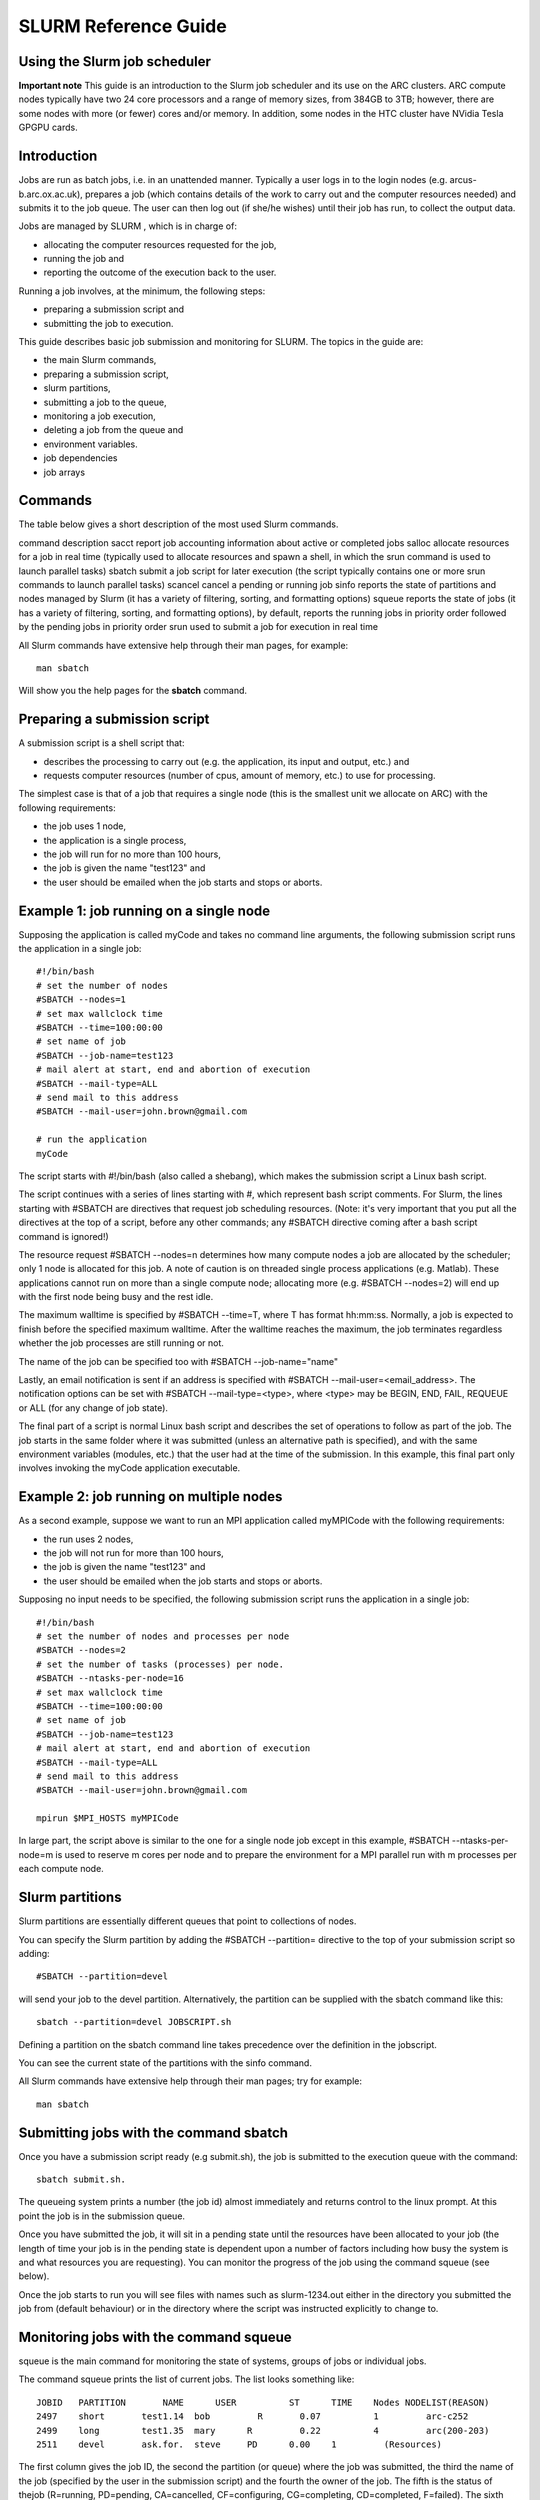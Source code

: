 SLURM Reference Guide
=====================

Using the Slurm job scheduler
-----------------------------

**Important note**
This guide is an introduction to the Slurm job scheduler and its use on the ARC clusters. ARC compute nodes typically have two 24 core processors and a range of memory sizes,
from 384GB to 3TB; however, there are some nodes with more (or fewer) cores and/or memory. In addition, some nodes in the HTC cluster have NVidia Tesla GPGPU cards. 

Introduction
------------

Jobs are run as batch jobs, i.e. in an unattended manner. Typically a user logs in to the login nodes (e.g. arcus-b.arc.ox.ac.uk), prepares a job (which contains details of the work to carry out and the computer resources needed) and submits it to the job queue. The user can then log out (if she/he wishes) until their job has run, to collect the output data.

Jobs are managed by SLURM , which is in charge of:

- allocating the computer resources requested for the job,
- running the job and
- reporting the outcome of the execution back to the user.

Running a job involves, at the minimum, the following steps:

- preparing a submission script and
- submitting the job to execution.

This guide describes basic job submission and monitoring for SLURM.  The topics in the guide are:

- the main Slurm commands,
- preparing a submission script,
- slurm partitions,
- submitting a job to the queue,
- monitoring a job execution,
- deleting a job from the queue and
- environment variables.
- job dependencies
- job arrays

Commands
--------

The table below gives a short description of the most used Slurm commands.

command	description
sacct	report job accounting information about active or completed jobs
salloc	allocate resources for a job in real time (typically used to allocate resources and spawn a shell, in which the srun command is used to launch parallel tasks)
sbatch	submit a job script for later execution (the script typically contains one or more srun commands to launch parallel tasks)
scancel	cancel a pending or running job
sinfo	reports the state of partitions and nodes managed by Slurm (it has a variety of filtering, sorting, and formatting options)
squeue	reports the state of jobs (it has a variety of filtering, sorting, and formatting options), by default, reports the running jobs in priority order followed by the pending jobs in priority order
srun	
used to submit a job for execution in real time

All Slurm commands have extensive help through their man pages, for example::

  man sbatch
  
Will show you the help pages for the **sbatch** command.

Preparing a submission script
-----------------------------

A submission script is a shell script that:

- describes the processing to carry out (e.g. the application, its input and output, etc.) and
- requests computer resources (number of cpus, amount of memory, etc.) to use for processing.

The simplest case is that of a job that requires a single node (this is the smallest unit we allocate on ARC) with the following requirements:

- the job uses 1 node,
- the application is a single process,
- the job will run for no more than 100 hours,
- the job is given the name "test123" and
- the user should be emailed when the job starts and stops or aborts.

Example 1: job running on a single node
---------------------------------------

Supposing the application is called myCode and takes no command line arguments, the following submission script runs the application in a single job::

    #!/bin/bash
    # set the number of nodes
    #SBATCH --nodes=1
    # set max wallclock time
    #SBATCH --time=100:00:00
    # set name of job
    #SBATCH --job-name=test123
    # mail alert at start, end and abortion of execution
    #SBATCH --mail-type=ALL
    # send mail to this address
    #SBATCH --mail-user=john.brown@gmail.com
    
    # run the application
    myCode
    
The script starts with #!/bin/bash (also called a shebang), which makes the submission script a Linux bash script.

The script continues with a series of lines starting with #, which represent bash script comments.  For Slurm, the lines starting with #SBATCH are directives that request job scheduling resources.  (Note: it's very important that you put all the directives at the top of a script, before any other commands; any #SBATCH directive coming after a bash script command is ignored!)

The resource request #SBATCH --nodes=n determines how many compute nodes a job are allocated by the scheduler; only 1 node is allocated for this job.  A note of caution is on threaded single process applications (e.g. Matlab).  These applications cannot run on more than a single compute node; allocating more (e.g. #SBATCH --nodes=2) will end up with the first node being busy and the rest idle.

The maximum walltime is specified by #SBATCH --time=T, where T has format hh:mm:ss.  Normally, a job is expected to finish before the specified maximum walltime.  After the walltime reaches the maximum, the job terminates regardless whether the job processes are still running or not. 

The name of the job can be specified too with #SBATCH --job-name="name"

Lastly, an email notification is sent if an address is specified with #SBATCH --mail-user=<email_address>.  The notification options can be set with #SBATCH --mail-type=<type>, where <type> may be BEGIN, END, FAIL, REQUEUE or ALL (for any change of job state).

The final part of a script is normal Linux bash script and describes the set of operations to follow as part of the job.  The job starts in the same folder where it was submitted (unless an alternative path is specified), and with the same environment variables (modules, etc.) that the user had at the time of the submission.  In this example, this final part only involves invoking the myCode application executable.

Example 2: job running on multiple nodes
----------------------------------------

As a second example, suppose we want to run an MPI application called myMPICode with the following requirements:

- the run uses 2 nodes,
- the job will not run for more than 100 hours,
- the job is given the name "test123" and
- the user should be emailed when the job starts and stops or aborts.

Supposing no input needs to be specified, the following submission script runs the application in a single job::

    #!/bin/bash
    # set the number of nodes and processes per node
    #SBATCH --nodes=2
    # set the number of tasks (processes) per node.
    #SBATCH --ntasks-per-node=16
    # set max wallclock time
    #SBATCH --time=100:00:00
    # set name of job
    #SBATCH --job-name=test123
    # mail alert at start, end and abortion of execution
    #SBATCH --mail-type=ALL
    # send mail to this address
    #SBATCH --mail-user=john.brown@gmail.com
    
    mpirun $MPI_HOSTS myMPICode

In large part, the script above is similar to the one for a single node job except in this example, #SBATCH --ntasks-per-node=m is used to reserve m cores per node and to
prepare the environment for a MPI parallel run with m processes per each compute node.

Slurm partitions
----------------

Slurm partitions are essentially different queues that point to collections of nodes.

You can specify the Slurm partition by adding the #SBATCH --partition= directive to the top of your submission script so adding::

  #SBATCH --partition=devel 

will send your job to the devel partition. Alternatively, the partition can be supplied with the sbatch command like this::

  sbatch --partition=devel JOBSCRIPT.sh
  
Defining a partition on the sbatch command line takes precedence over the definition in the jobscript.

You can see the current state of the partitions with the sinfo command. 

All Slurm commands have extensive help through their man pages; try for example::

  man sbatch

Submitting jobs with the command sbatch
---------------------------------------

Once you have a submission script ready (e.g submit.sh), the job is submitted to the execution queue with the command::

  sbatch submit.sh.  

The queueing system prints a number (the job id) almost immediately and returns control to the linux prompt.  At this point the job is in the submission queue.

Once you have submitted the job, it will sit in a pending state until the resources have been allocated to your job (the length of time your job is in the pending
state is dependent upon a number of factors including how busy the system is and what resources you are requesting). You can monitor the progress of the job using the
command squeue (see below).

Once the job starts to run you will see files with names such as slurm-1234.out either in the directory you submitted the job from (default behaviour) or in the directory
where the script was instructed explicitly to change to. 

Monitoring jobs with the command squeue
---------------------------------------

squeue is the main command for monitoring the state of systems, groups of jobs or individual jobs.

The command squeue prints the list of current jobs.  The list looks something like:: 

  JOBID	  PARTITION	  NAME	    USER	  ST	  TIME	  Nodes	NODELIST(REASON)
  2497	  short	      test1.14	bob	    R	    0.07	  1	    arc-c252
  2499	  long	      test1.35	mary	  R	    0.22	  4	    arc(200-203)
  2511	  devel	      ask.for.	steve	  PD	  0.00	  1	    (Resources)

The first column gives the job ID, the second the partition (or queue) where the job was submitted, the third the name of the job (specified by the user
in the submission script) and the fourth the owner of the job.  The fifth is the status of thejob (R=running, PD=pending, CA=cancelled, CF=configuring, CG=completing,
CD=completed, F=failed). The sixth column gives the elapsed time for each particular job.  Finally, there are the number of nodes requested and the nodelist where
the job is running (or the cause that it is not running).

Some other useful squeue features include::

  -u for showing the status of all the jobs of a particular user, e.g. squeue -u bob for user bob;
  -l for showing more of the  available information;
  --start to report  the  expected  start  time  of pending jobs.
 
Read all the options for squeue on the Linux manual using the command **man squeue**, including how to personalize the information to be displayed.

Deleting jobs with the command scancel
--------------------------------------

Use the scancel command to delete a job, for example::

  scancel 1121 
  
to delete job with ID 1121.  A user can delete his/her own jobs at any time, whether the job is pending (waiting in the queue) or running.  
A user cannot delete the jobs of another user.  Normally, there is a (small) delay between the execution of the scancel command and the time 
when the job is dequeued and killed.  Occasionally a job may not delete properly, in which case, the ARC support team can delete it upon request.

Environment variables
---------------------

At the time a job is launched into execution, Slurm defines multiple environment variables, which can be used from within the submission script to
define the correct workflow of the job.  The most useful of these environment variables are the following::

  SLURM_SUBMIT_DIR, which points to the directory where the sbatch command is issued;
  SLURM_JOB_NODELIST, which returns the list of nodes allocated to the job;
  SLURM_JOB_ID, which is a unique number Slurm assigns to a job.

In most cases, SLURM_SUBMIT_DIR does not have to be used, as the job goes by default to the directory where the slurm command was issued.  This behaviour of Slurm is in contrast with other schedulers, such as Torque, which goes to the home directory of the user account.  SLURM_SUBMIT_DIR can be useful in a submission script when files must be copied to/from a specific directory that is different from the directory where the slurm command was issued.

SLURM_JOB_ID is useful to tag job specific files and directories, typically output files or run directories.  For instance, the submission script line::

  myApp > $SLURM_JOB_ID.out
  
runs the application myApp and redirects the standard output to a file whose name is given by the job ID.  The job ID is a number assigned by Slurm and differs from
the character string name given to the job in the submission script by the user.

Job Dependencies
----------------

Job dependencies are used to defer the start of a job until the specified dependencies have been satisfied.

They are specified with the --dependency option to sbatch in the format::

  sbatch --dependency=<type:job_id[:job_id][,type:job_id[:job_id]]> ...

Dependency types::

  after:jobid[:jobid...]	job can begin after the specified jobs have started
  afterany:jobid[:jobid...]	job can begin after the specified jobs have terminated
  afternotok:jobid[:jobid...]	job can begin after the specified jobs have failed
  afterok:jobid[:jobid...]	job can begin after the specified jobs have run to completion with an exit code of zero

For example::

  sbatch job1.sh
  1802051
  sbatch --dependency=afterok:1802051 job2.sh
  
In the above example, job script job1.sh is submitted and is given a JobID of 1802051. We then submit job2.sh with a dependency that it only run
when job 1802051 has completed.

Job Arrays
----------

Job arrays offer a mechanism for submitting and managing collections of similar jobs quickly and easily. In general, job arrays are useful for applying the same processing routine to a collection of multiple input data files. Job arrays offer a very simple way to submit a large number of independent processing jobs.

By submitting a single job array sbatch script, a specified number of “array-tasks” will be created based on this “master” sbatch script. 

For example::

    #!/bin/bash
    #SBATCH --job-name=arrayJob
    #SBATCH --output=arrayJob_%A_%a.out
    #SBATCH --error=arrayJob_%A_%a.err
    #SBATCH --array=1-4
    #SBATCH --time=02:00:00

    # Print this sub-job's task ID
    echo "My SLURM_ARRAY_TASK_ID: " $SLURM_ARRAY_TASK_ID

    # Run "application" using input filename modified by SLURM_ARRAY_TASK_ID
    ./application input_$SLURM_ARRAY_TASK_ID.txt
    
The above example uses the --array=1-4 specification to create four array tasks which run the command "application" on different input files, the filename of each being modified by the SLURM_ARRAY_TASK_ID variable. 

The %A_%a construct in the output and error file names is used to generate unique output and error files based on the master job ID (%A) and the array-task's ID (%a). In this fashion, each array-task will be able to write to its own output and error file.

For clarity, the input and output files for the above script, if submited as jobID 1802055 would be:

JobID	--output	--error	Application Input filename
1802055_1	arrayJob_1802055_1.out	arrayJob_1802055_1.err	input_1.txt
1802055_2	arrayJob_1802055_2.out	arrayJob_1802055_2.err	input_2.txt
1802055_3	arrayJob_1802055_3.out	arrayJob_1802055_3.err	input_3.txt
1802055_4	arrayJob_1802055_4.out	arrayJob_1802055_4.err	input_4.txt
Note: You can specifiy the --array option on the sbatch command line instead of inside the submission script. For example if the --array option was removed from the above
script and the script was named jobArray.sh the command would be::

  sbatch --array=1-4 jobArray.sh

More information about Slurm job arrays can be found in the Slurm Job Array Documentation
